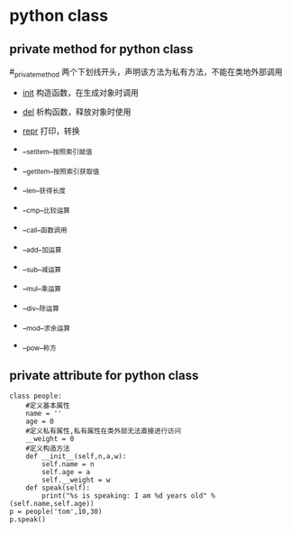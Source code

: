 * python class 
** private method for python class 
  #_private_method 两个下划线开头，声明该方法为私有方法，不能在类地外部调用
    + __init__  构造函数，在生成对象时调用
    + __del__   析构函数，释放对象时使用
    + __repr__ 打印，转换
    + __setitem__按照索引赋值
    + __getitem__按照索引获取值
    + __len__获得长度
    + __cmp__比较运算
    + __call__函数调用
 
    + __add__加运算
    + __sub__减运算
    + __mul__乘运算
    + __div__除运算
    + __mod__求余运算
    + __pow__称方
** private attribute for python class
    # __private_attrs  两个下划线开头，声明该属性为私有，不能在类地外部被使用或直接访问
    # 在类内部的方法中使用时 self.__private_attrs
    
#+BEGIN_SRC
class people:  
    #定义基本属性  
    name = ''  
    age = 0  
    #定义私有属性,私有属性在类外部无法直接进行访问  
    __weight = 0  
    #定义构造方法  
    def __init__(self,n,a,w):  
        self.name = n  
        self.age = a  
        self.__weight = w  
    def speak(self):  
        print("%s is speaking: I am %d years old" %(self.name,self.age))  
p = people('tom',10,30)  
p.speak()  
#+END_SRC
